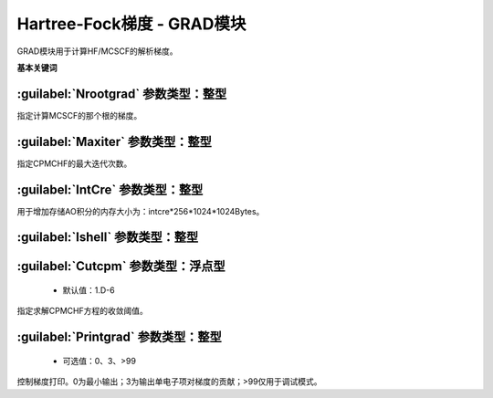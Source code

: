 Hartree-Fock梯度 - GRAD模块
================================================
GRAD模块用于计算HF/MCSCF的解析梯度。
   
**基本关键词**   

:guilabel:`Nrootgrad` 参数类型：整型
------------------------------------------------
指定计算MCSCF的那个根的梯度。

:guilabel:`Maxiter` 参数类型：整型
------------------------------------------------
指定CPMCHF的最大迭代次数。

:guilabel:`IntCre` 参数类型：整型
------------------------------------------------
用于增加存储AO积分的内存大小为：intcre*256*1024*1024Bytes。

:guilabel:`Ishell` 参数类型：整型
------------------------------------------------


:guilabel:`Cutcpm` 参数类型：浮点型
------------------------------------------------
 * 默认值：1.D-6

指定求解CPMCHF方程的收敛阈值。

:guilabel:`Printgrad` 参数类型：整型
------------------------------------------------
 * 可选值：0、3、>99

控制梯度打印。0为最小输出；3为输出单电子项对梯度的贡献；>99仅用于调试模式。